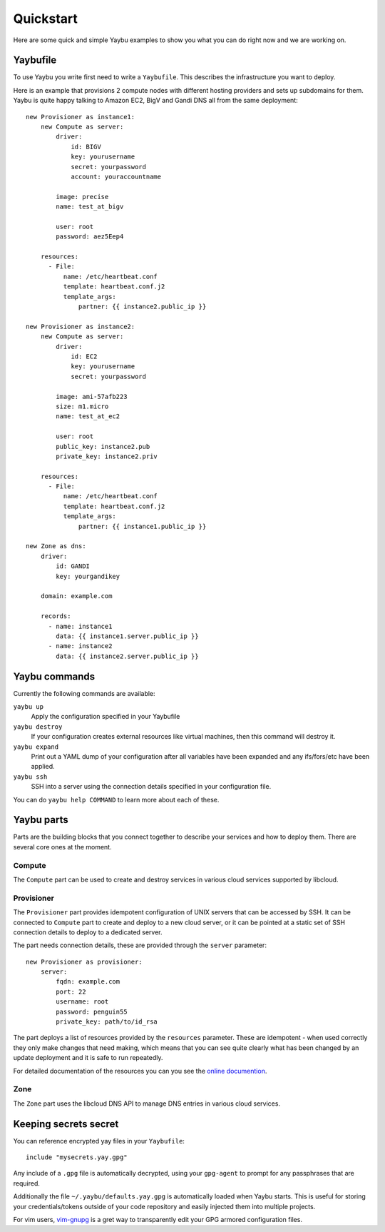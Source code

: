==========
Quickstart
==========

Here are some quick and simple Yaybu examples to show you what you can do right
now and we are working on.

Yaybufile
=========

To use Yaybu you write first need to write a ``Yaybufile``. This describes the
infrastructure you want to deploy.

Here is an example that provisions 2 compute nodes with different hosting
providers and sets up subdomains for them. Yaybu is quite happy talking to
Amazon EC2, BigV and Gandi DNS all from the same deployment::

    new Provisioner as instance1:
        new Compute as server:
            driver:
                id: BIGV
                key: yourusername
                secret: yourpassword
                account: youraccountname

            image: precise
            name: test_at_bigv

            user: root
            password: aez5Eep4

        resources:
          - File:
              name: /etc/heartbeat.conf
              template: heartbeat.conf.j2
              template_args:
                  partner: {{ instance2.public_ip }}

    new Provisioner as instance2:
        new Compute as server:
            driver:
                id: EC2
                key: yourusername
                secret: yourpassword

            image: ami-57afb223
            size: m1.micro
            name: test_at_ec2

            user: root
            public_key: instance2.pub
            private_key: instance2.priv

        resources:
          - File:
              name: /etc/heartbeat.conf
              template: heartbeat.conf.j2
              template_args:
                  partner: {{ instance1.public_ip }}

    new Zone as dns:
        driver:
            id: GANDI
            key: yourgandikey

        domain: example.com

        records:
          - name: instance1
            data: {{ instance1.server.public_ip }}
          - name: instance2
            data: {{ instance2.server.public_ip }}


Yaybu commands
==============

Currently the following commands are available:

``yaybu up``
    Apply the configuration specified in your Yaybufile
``yaybu destroy``
    If your configuration creates external resources like virtual machines,
    then this command will destroy it.
``yaybu expand``
    Print out a YAML dump of your configuration after all variables have been
    expanded and any ifs/fors/etc have been applied.
``yaybu ssh``
    SSH into a server using the connection details specified in your
    configuration file.

You can do ``yaybu help COMMAND`` to learn more about each of these.


Yaybu parts
===========

Parts are the building blocks that you connect together to describe your
services and how to deploy them. There are several core ones at the moment.

Compute
-------

The ``Compute`` part can be used to create and destroy services in various
cloud services supported by libcloud.

Provisioner
-----------

The ``Provisioner`` part provides idempotent configuration of UNIX servers that
can be accessed by SSH. It can be connected to ``Compute`` part to create and
deploy to a new cloud server, or it can be pointed at a static set of SSH
connection details to deploy to a dedicated server.

The part needs connection details, these are provided through the ``server``
parameter::

    new Provisioner as provisioner:
        server:
            fqdn: example.com
            port: 22
            username: root
            password: penguin55
            private_key: path/to/id_rsa

The part deploys a list of resources provided by the ``resources`` parameter.
These are idempotent - when used correctly they only make changes that need
making, which means that you can see quite clearly what has been changed by an
update deployment and it is safe to run repeatedly.

For detailed documentation of the resources you can you see the
`online documention <https://yaybu.readthedocs.org/en/latest/provisioner.html#built-in-resources>`_.

Zone
----

The ``Zone`` part uses the libcloud DNS API to manage DNS entries in various
cloud services.


Keeping secrets secret
======================

You can reference encrypted yay files in your ``Yaybufile``::

    include "mysecrets.yay.gpg"

Any include of a ``.gpg`` file is automatically decrypted, using your
``gpg-agent`` to prompt for any passphrases that are required.

Additionally the file ``~/.yaybu/defaults.yay.gpg`` is automatically loaded
when Yaybu starts. This is useful for storing your credentials/tokens outside
of your code repository and easily injected them into multiple projects.

For vim users, `vim-gnupg <https://github.com/jamessan/vim-gnupg>`_ is a gret
way to transparently edit your GPG armored configuration files.

